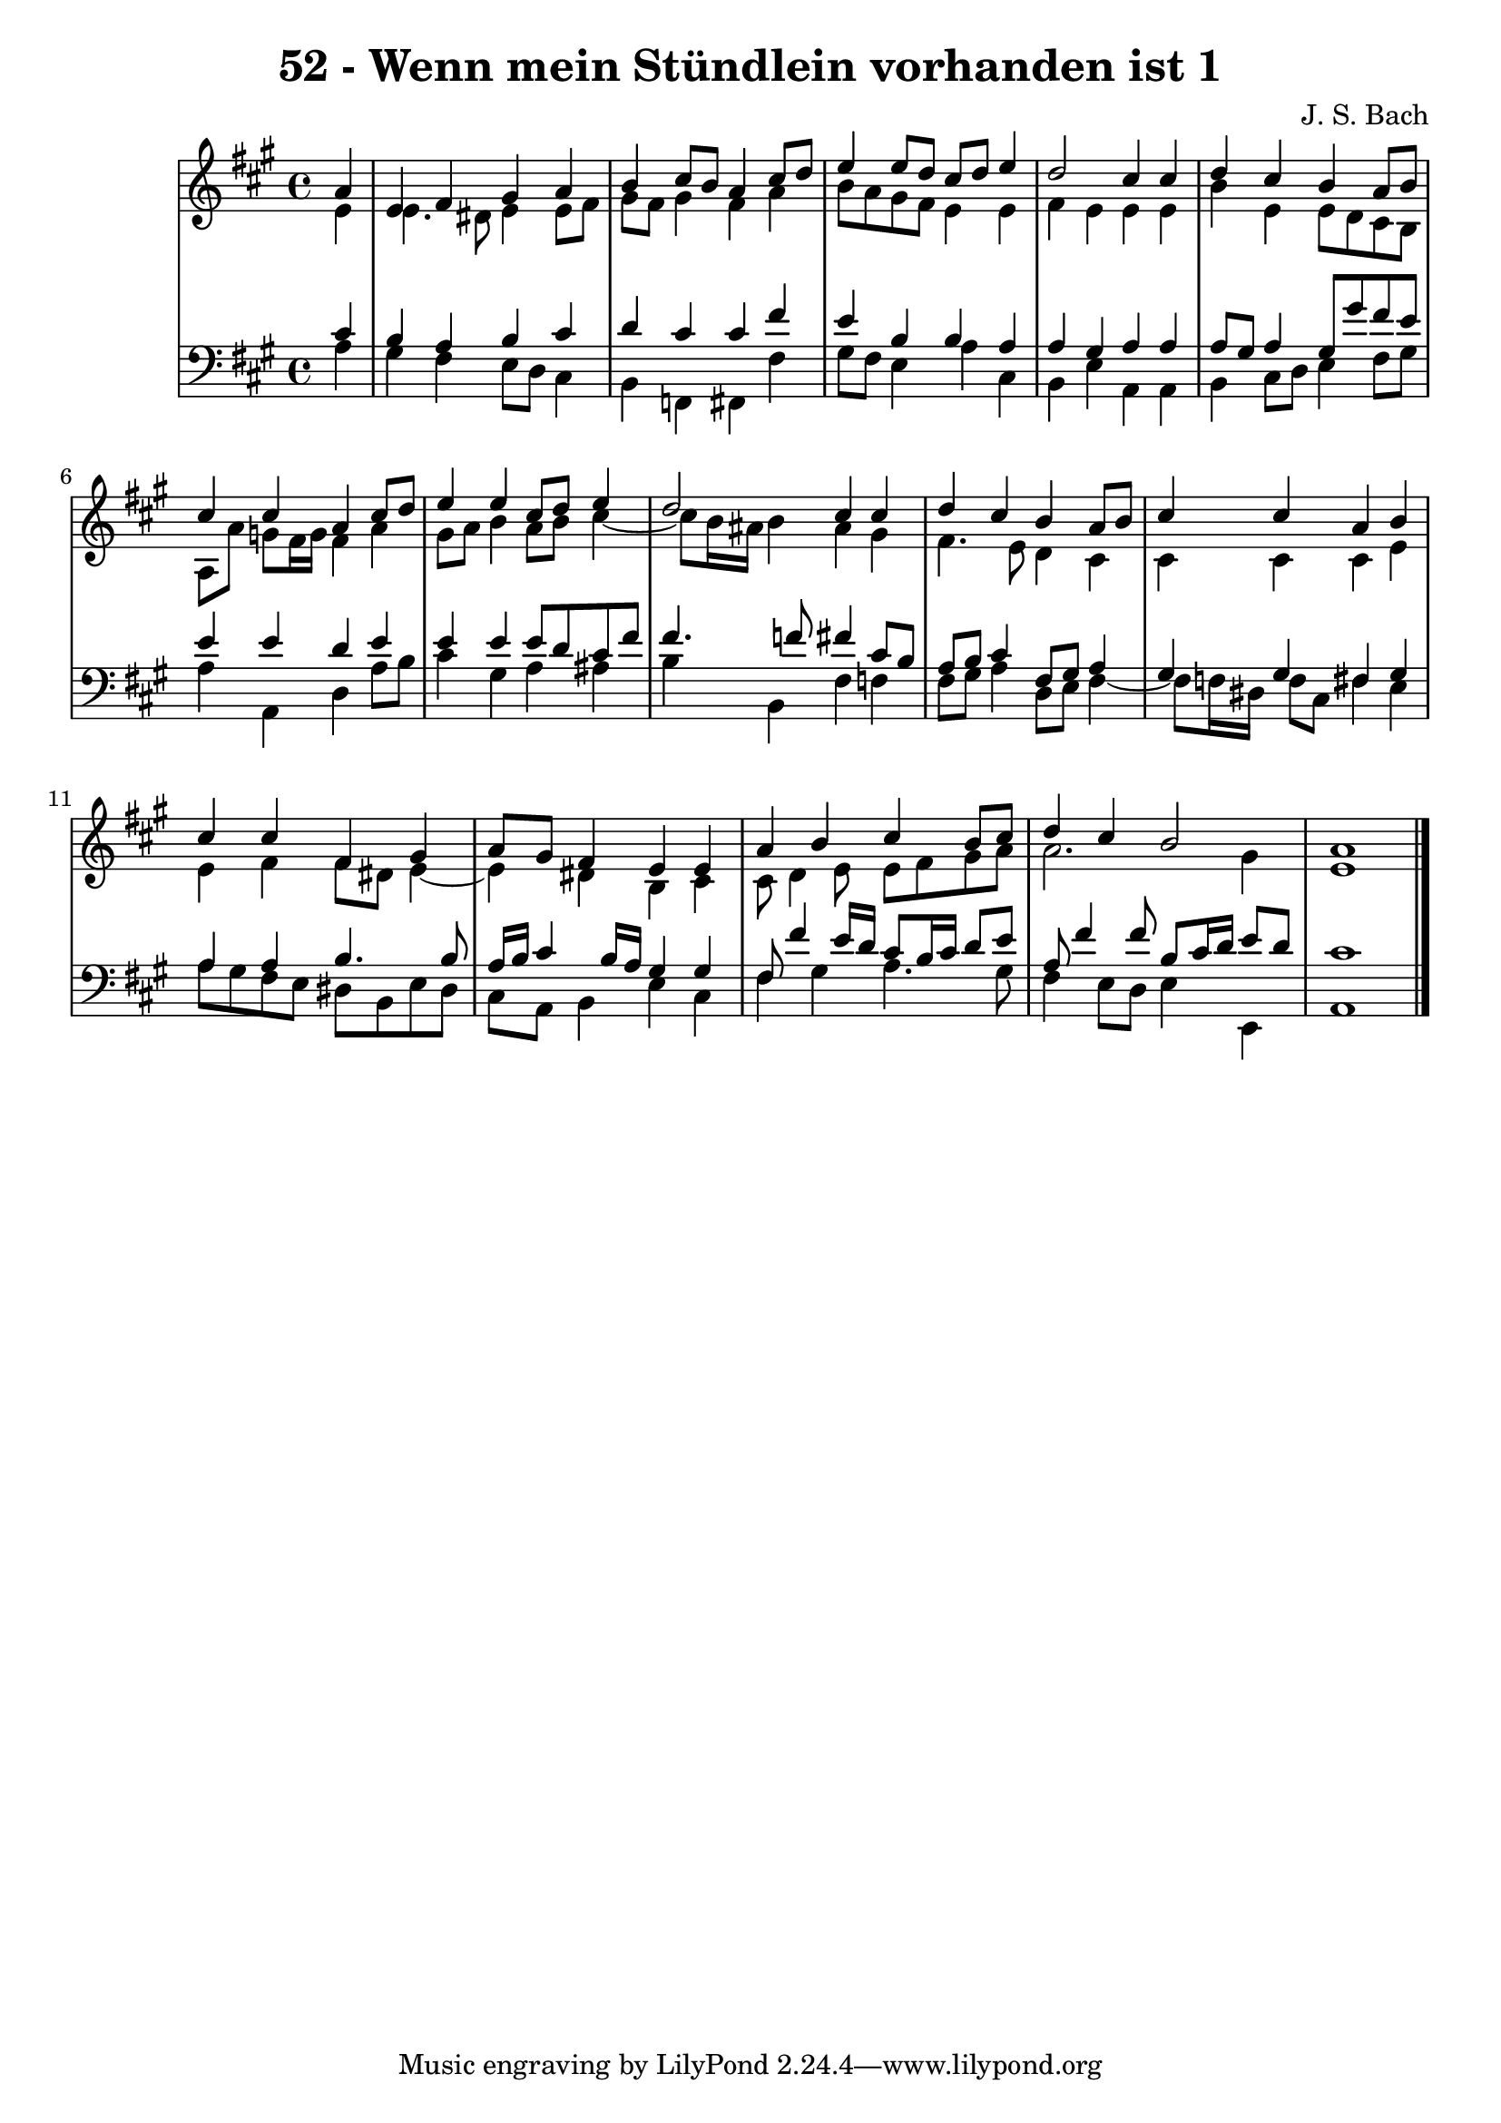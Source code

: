 \version "2.10.33"

\header {
  title = "52 - Wenn mein Stündlein vorhanden ist 1"
  composer = "J. S. Bach"
}


global = {
  \time 4/4
  \key a \major
}


soprano = \relative c'' {
  \partial 4 a4 
    e4 fis4 gis4 a4 
  b4 cis8 b8 a4 cis8 d8 
  e4 e8 d8 cis8 d8 e4 
  d2 cis4 cis4 
  d4 cis4 b4 a8 b8   %5
  cis4 cis4 a4 cis8 d8 
  e4 e4 cis8 d8 e4 
  d2 cis4 cis4 
  d4 cis4 b4 a8 b8 
  cis4 cis4 a4 b4   %10
  cis4 cis4 fis,4 gis4 
  a8 gis8 fis4 e4 e4 
  a4 b4 cis4 b8 cis8 
  d4 cis4 b2 
  a1   %15
  
}

alto = \relative c' {
  \partial 4 e4 
    e4. dis8 e4 e8 fis8 
  gis8 fis8 gis4 fis4 a4 
  b8 a8 gis8 fis8 e4 e4 
  fis4 e4 e4 e4 
  b'4 e,4 e8 d8 cis8 b8   %5
  a8 a'8 g8 fis16 g16 fis4 a4 
  gis8 a8 b4 a8 b8 cis4~ 
  cis8 b16 ais16 b4 ais4 gis4 
  fis4. e8 d4 cis4 
  cis4 cis4 cis4 e4   %10
  e4 fis4 fis8 dis8 e4~ 
  e4 dis4 b4 cis4 
  cis8 d4 e8 e8 fis8 gis8 a8 
  a2. gis4 
  e1   %15
  
}

tenor = \relative c' {
  \partial 4 cis4 
    b4 a4 b4 cis4 
  d4 cis4 cis4 fis4 
  e4 b4 b4 a4 
  a4 gis4 a4 a4 
  a8 gis8 a4 gis8 gis'8 fis8 e8   %5
  e4 e4 d4 e4 
  e4 e4 e8 d8 cis8 fis8 
  fis4. f8 fis4 cis8 b8 
  a8 b8 cis4 fis,8 gis8 a4 
  gis4 gis4 fis4 gis4   %10
  a4 a4 b4. b8 
  a16 b16 cis4 b16 a16 gis4 gis4 
  fis8 fis'4 e16 d16 cis8 b16 cis16 d8 e8 
  a,8 fis'4 fis8 b,8 cis16 d16 e8 d8 
  cis1   %15
  
}

baixo = \relative c' {
  \partial 4 a4 
    gis4 fis4 e8 d8 cis4 
  b4 f4 fis4 fis'4 
  gis8 fis8 e4 a4 cis,4 
  b4 e4 a,4 a4 
  b4 cis8 d8 e4 fis8 gis8   %5
  a4 a,4 d4 a'8 b8 
  cis4 gis4 a4 ais4 
  b4 b,4 fis'4 f4 
  fis8 gis8 a4 d,8 e8 fis4~ 
  fis8 f16 dis16 f8 cis8 fis4 e4   %10
  a8 gis8 fis8 e8 dis8 b8 e8 dis8 
  cis8 a8 b4 e4 cis4 
  fis4 gis4 a4. gis8 
  fis4 e8 d8 e4 e,4 
  a1   %15
  
}

\score {
  <<
    \new StaffGroup <<
      \override StaffGroup.SystemStartBracket #'style = #'line 
      \new Staff {
        <<
          \global
          \new Voice = "soprano" { \voiceOne \soprano }
          \new Voice = "alto" { \voiceTwo \alto }
        >>
      }
      \new Staff {
        <<
          \global
          \clef "bass"
          \new Voice = "tenor" {\voiceOne \tenor }
          \new Voice = "baixo" { \voiceTwo \baixo \bar "|."}
        >>
      }
    >>
  >>
  \layout {}
  \midi {}
}
